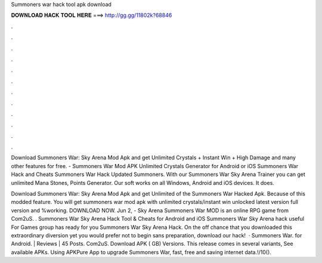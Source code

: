 Summoners war hack tool apk download



𝐃𝐎𝐖𝐍𝐋𝐎𝐀𝐃 𝐇𝐀𝐂𝐊 𝐓𝐎𝐎𝐋 𝐇𝐄𝐑𝐄 ===> http://gg.gg/11802k?68846



.



.



.



.



.



.



.



.



.



.



.



.

Download Summoners War: Sky Arena Mod Apk and get Unlimited Crystals + Instant Win + High Damage and many other features for free. - Summoners War Mod APK Unlimited Crystals Generator for Android or iOS Summoners War Hack and Cheats Summoners War Hack Updated Summoners. With our Summoners War Sky Arena Trainer you can get unlimited Mana Stones, Points Generator. Our soft works on all Windows, Android and iOS devices. It does.

Download Summoners War: Sky Arena Mod Apk and get Unlimited of the Summoners War Hacked Apk. Because of this modded feature. You will get summoners war mod apk with unlimited crystals/instant win unlocked latest version full version and %working. DOWNLOAD NOW. Jun 2, - Sky Arena Summoners War MOD is an online RPG game from Com2uS. . Summoners War Sky Arena Hack Tool & Cheats for Android and iOS Summoners War Sky Arena hack useful For Games group has ready for you Summoners War Sky Arena Hack. On the off chance that you downloaded this extraordinary diversion yet you would prefer not to begin sans preparation, download our hack!  · Summoners War. for Android. | Reviews | 45 Posts. Com2uS. Download APK ( GB) Versions. This release comes in several variants, See available APKs. Using APKPure App to upgrade Summoners War, fast, free and saving internet data.!/10().
